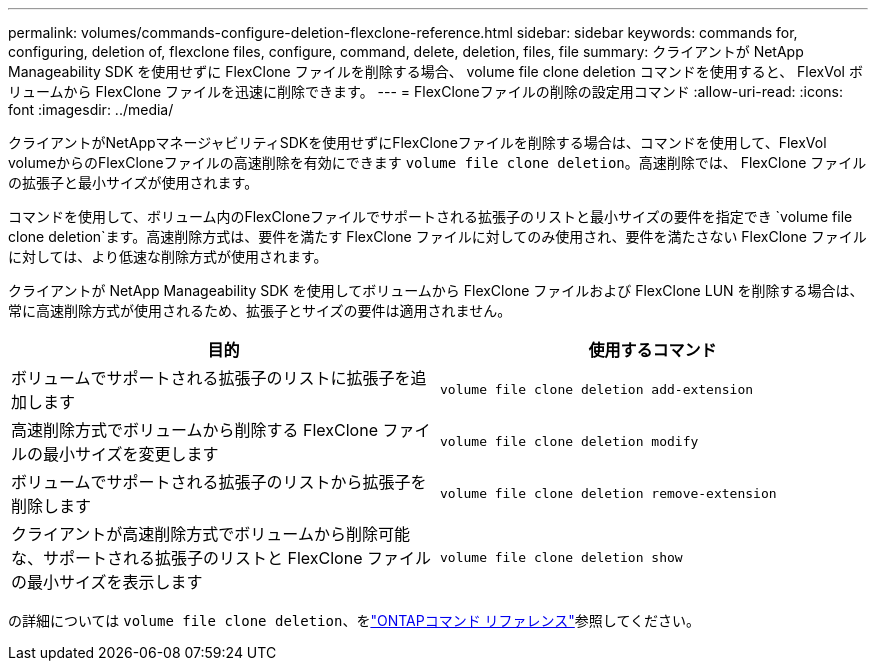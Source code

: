 ---
permalink: volumes/commands-configure-deletion-flexclone-reference.html 
sidebar: sidebar 
keywords: commands for, configuring, deletion of, flexclone files, configure, command, delete, deletion, files, file 
summary: クライアントが NetApp Manageability SDK を使用せずに FlexClone ファイルを削除する場合、 volume file clone deletion コマンドを使用すると、 FlexVol ボリュームから FlexClone ファイルを迅速に削除できます。 
---
= FlexCloneファイルの削除の設定用コマンド
:allow-uri-read: 
:icons: font
:imagesdir: ../media/


[role="lead"]
クライアントがNetAppマネージャビリティSDKを使用せずにFlexCloneファイルを削除する場合は、コマンドを使用して、FlexVol volumeからのFlexCloneファイルの高速削除を有効にできます `volume file clone deletion`。高速削除では、 FlexClone ファイルの拡張子と最小サイズが使用されます。

コマンドを使用して、ボリューム内のFlexCloneファイルでサポートされる拡張子のリストと最小サイズの要件を指定でき `volume file clone deletion`ます。高速削除方式は、要件を満たす FlexClone ファイルに対してのみ使用され、要件を満たさない FlexClone ファイルに対しては、より低速な削除方式が使用されます。

クライアントが NetApp Manageability SDK を使用してボリュームから FlexClone ファイルおよび FlexClone LUN を削除する場合は、常に高速削除方式が使用されるため、拡張子とサイズの要件は適用されません。

[cols="2*"]
|===
| 目的 | 使用するコマンド 


 a| 
ボリュームでサポートされる拡張子のリストに拡張子を追加します
 a| 
`volume file clone deletion add-extension`



 a| 
高速削除方式でボリュームから削除する FlexClone ファイルの最小サイズを変更します
 a| 
`volume file clone deletion modify`



 a| 
ボリュームでサポートされる拡張子のリストから拡張子を削除します
 a| 
`volume file clone deletion remove-extension`



 a| 
クライアントが高速削除方式でボリュームから削除可能な、サポートされる拡張子のリストと FlexClone ファイルの最小サイズを表示します
 a| 
`volume file clone deletion show`

|===
の詳細については `volume file clone deletion`、をlink:https://docs.netapp.com/us-en/ontap-cli/search.html?q=volume+file+clone+deletion["ONTAPコマンド リファレンス"^]参照してください。
